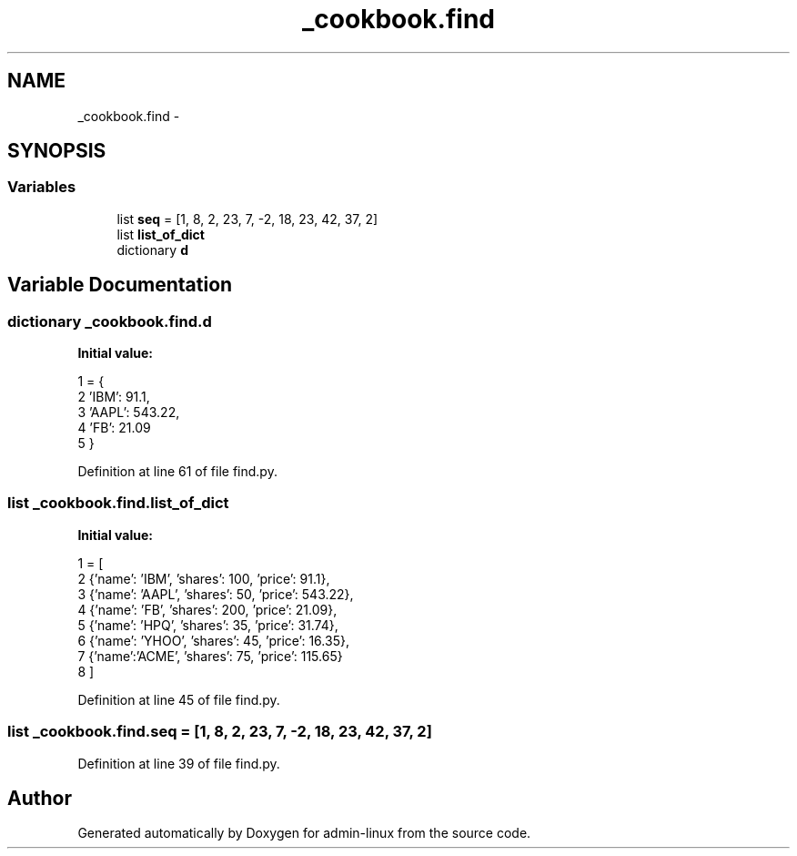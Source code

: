 .TH "_cookbook.find" 3 "Wed Sep 17 2014" "Version 0.0.0" "admin-linux" \" -*- nroff -*-
.ad l
.nh
.SH NAME
_cookbook.find \- 
.SH SYNOPSIS
.br
.PP
.SS "Variables"

.in +1c
.ti -1c
.RI "list \fBseq\fP = [1, 8, 2, 23, 7, -2, 18, 23, 42, 37, 2]"
.br
.ti -1c
.RI "list \fBlist_of_dict\fP"
.br
.ti -1c
.RI "dictionary \fBd\fP"
.br
.in -1c
.SH "Variable Documentation"
.PP 
.SS "dictionary _cookbook\&.find\&.d"
\fBInitial value:\fP
.PP
.nf
1 = {
2         'IBM': 91\&.1,
3         'AAPL': 543\&.22,
4         'FB': 21\&.09
5 }
.fi
.PP
Definition at line 61 of file find\&.py\&.
.SS "list _cookbook\&.find\&.list_of_dict"
\fBInitial value:\fP
.PP
.nf
1 = [
2         {'name': 'IBM', 'shares': 100, 'price': 91\&.1},
3         {'name': 'AAPL', 'shares': 50, 'price': 543\&.22},
4         {'name': 'FB', 'shares': 200, 'price': 21\&.09},
5         {'name': 'HPQ', 'shares': 35, 'price': 31\&.74},
6         {'name': 'YHOO', 'shares': 45, 'price': 16\&.35},
7         {'name':'ACME', 'shares': 75, 'price': 115\&.65}
8 ]
.fi
.PP
Definition at line 45 of file find\&.py\&.
.SS "list _cookbook\&.find\&.seq = [1, 8, 2, 23, 7, -2, 18, 23, 42, 37, 2]"

.PP
Definition at line 39 of file find\&.py\&.
.SH "Author"
.PP 
Generated automatically by Doxygen for admin-linux from the source code\&.
